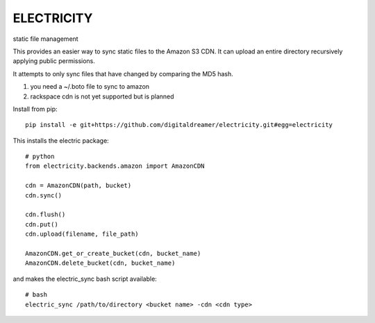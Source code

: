 ###########
ELECTRICITY
###########

static file management

This provides an easier way to sync static files to the Amazon S3 CDN. It can upload an entire directory recursively applying public permissions.

It attempts to only sync files that have changed by comparing the MD5 hash.

#. you need a ~/.boto file to sync to amazon
#. rackspace cdn is not yet supported but is planned

Install from pip::

    pip install -e git+https://github.com/digitaldreamer/electricity.git#egg=electricity


This installs the electric package::

    # python
    from electricity.backends.amazon import AmazonCDN

    cdn = AmazonCDN(path, bucket)
    cdn.sync()

    cdn.flush()
    cdn.put()
    cdn.upload(filename, file_path)

    AmazonCDN.get_or_create_bucket(cdn, bucket_name)
    AmazonCDN.delete_bucket(cdn, bucket_name)


and makes the electric_sync bash script available::

    # bash
    electric_sync /path/to/directory <bucket name> -cdn <cdn type>
